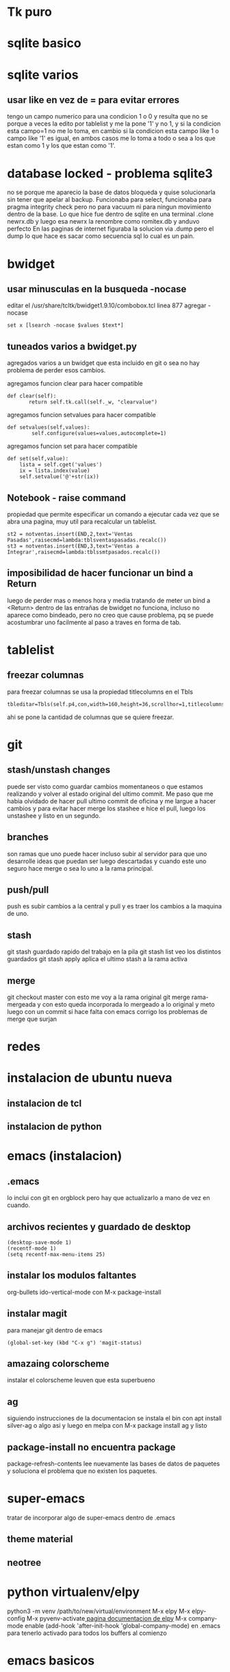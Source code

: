 * Tk puro
:PROPERTIES:
:URL:      https://www.tcl.tk/man/tcl8.6/TkCmd/contents.htm
:WGET_OPTIONS: --recursive -l 1
:ID:       e333f231-83aa-480c-a227-9e7b8b54ec7b
:ARCHIVED_AT: [[file:/home/hero/orgblok/data/e3/33f231-83aa-480c-a227-9e7b8b54ec7b/2016-11-06T19:41:57Z/][2016-11-06T19:41:57Z]]
:END:
* sqlite basico
:PROPERTIES:
:WGET_OPTIONS: --recursive -l 2
:URL:      http://sqlite.org/lang.html
:ID:       66d82183-6d35-4140-8324-38ad3da4276e
:ARCHIVED_AT: [[file:/home/hero/orgblok/data/66/d82183-6d35-4140-8324-38ad3da4276e/2016-11-06T19:48:22Z/][2016-11-06T19:48:22Z]]
:END:
* sqlite varios
** usar like en vez de = para evitar errores
tengo un campo numerico para una condicion 1 o 0
y resulta que no se porque a veces la edito por tablelist y me la pone
'1' y no 1, y si la condicion esta campo=1 no me lo toma, en cambio si
la condicion esta campo like 1 o campo like '1' es igual, en ambos
casos me lo toma a todo o sea a los que estan como 1 y los que estan
como '1'.
* database locked - problema sqlite3
no se porque me aparecio la base de datos bloqueda y quise
solucionarla sin tener que apelar al backup.
Funcionaba para select, funcionaba para pragma integrity check pero no
para vacuum ni para ningun movimiento dentro de la base.
Lo que hice fue dentro de sqlite en una terminal
.clone newrx.db y luego esa newrx la renombre como romitex.db y anduvo
perfecto
En las paginas de internet figuraba la solucion via .dump pero el dump
lo que hace es sacar como secuencia sql lo cual es un pain.
* bwidget
** usar minusculas en la busqueda -nocase
editar el /usr/share/tcltk/bwidget1.9.10/combobox.tcl
linea 877 agregar -nocase
#+BEGIN_EXAMPLE
set x [lsearch -nocase $values $text*]
#+END_EXAMPLE
** tuneados varios a bwidget.py
agregados varios a un bwidget que esta incluido en git o sea no hay
problema de perder esos cambios.

agregamos funcion clear para hacer compatible
#+BEGIN_EXAMPLE
 def clear(self):
        return self.tk.call(self._w, "clearvalue")
#+END_EXAMPLE
agregamos funcion setvalues para hacer compatible
#+BEGIN_EXAMPLE
def setvalues(self,values):
        self.configure(values=values,autocomplete=1)
#+END_EXAMPLE
agregamos funcion set para hacer compatible
#+BEGIN_EXAMPLE
    def set(self,value):
        lista = self.cget('values')
        ix = lista.index(value)
        self.setvalue('@'+str(ix))
#+END_EXAMPLE
** Notebook - raise command
propiedad que permite especificar un comando a ejecutar cada vez que
se abra una pagina, muy util para recalcular un tablelist.
#+BEGIN_EXAMPLE
st2 = notventas.insert(END,2,text='Ventas Pasadas',raisecmd=lambda:tblsventaspasadas.recalc())
st3 = notventas.insert(END,3,text='Ventas a Integrar',raisecmd=lambda:tblssmtpasados.recalc())
#+END_EXAMPLE
** imposibilidad de hacer funcionar un bind a Return
luego de perder mas o menos hora y media tratando de meter un bind a
<Return> dentro de las entrañas de bwidget no funciona, incluso no
aparece como bindeado, pero no creo que cause problema, pq se puede
acostumbrar uno facilmente al paso a traves en forma de tab.
* tablelist
** freezar columnas
para freezar columnas se usa la propiedad titlecolumns en el Tbls
#+BEGIN_EXAMPLE
tbleditar=Tbls(self.p4,con,width=160,height=36,scrollhor=1,titlecolumns=1)
#+END_EXAMPLE
ahi se pone la cantidad de columnas que se quiere freezar.
* git
** stash/unstash changes
puede ser visto como guardar cambios momentaneos o que estamos
realizando y volver al estado original del ultimo commit. Me paso que
me habia olvidado de hacer pull ultimo commit de oficina y me largue a
hacer cambios y para evitar hacer merge los stashee e hice el pull,
luego los unstashee y listo en un segundo.
** branches
son ramas que uno puede hacer incluso subir al servidor para que uno
desarrolle ideas que puedan ser luego descartadas y cuando este uno
seguro hace merge o sea lo uno a la rama principal.
** push/pull
push es subir cambios a la central y pull y es traer los cambios a la
maquina de uno.
** stash
git stash
guardado rapido del trabajo en la pila
git stash list
veo los distintos guardados
git stash apply
aplica el ultimo stash a la rama activa
** merge 
git checkout master
con esto me voy a la rama original 
git merge rama-mergeada
y con esto queda incorporada lo mergeado a lo original
y meto luego con un commit si hace falta
con emacs corrigo los problemas de merge que surjan

* redes 
* instalacion de ubuntu nueva
** instalacion de tcl
** instalacion de python
* emacs (instalacion)
** .emacs
lo inclui con git en orgblock pero hay que actualizarlo a mano de vez
en cuando.
** archivos recientes y guardado de desktop
#+BEGIN_EXAMPLE
(desktop-save-mode 1)
(recentf-mode 1)
(setq recentf-max-menu-items 25)
#+END_EXAMPLE
** instalar los modulos faltantes
org-bullets
ido-vertical-mode
con M-x package-install
** instalar magit 
para manejar git dentro de emacs
#+BEGIN_EXAMPLE
(global-set-key (kbd "C-x g") 'magit-status)
#+END_EXAMPLE
** amazaing colorscheme
instalar el colorscheme leuven que esta superbueno
** ag
siguiendo instrucciones de la documentacion
se instala el bin con apt install silver-ag o algo asi
y luego en melpa con M-x package install ag
y listo
** package-install no encuentra package
package-refresh-contents 
lee nuevamente las bases de datos de paquetes y soluciona el problema
que no existen los paquetes.


* super-emacs
tratar de incorporar algo de super-emacs dentro de .emacs
** theme material
** neotree 
* python virtualenv/elpy
python3 -m venv /path/to/new/virtual/environment
M-x elpy
M-x elpy-config
M-x pyvenv-activate[[https://elpy.readthedocs.io/en/latest/ide.html][
pagina documentacion de elpy]]
M-x company-mode enable
(add-hook 'after-init-hook 'global-company-mode) en .emacs para
tenerlo activado para todos los buffers al comienzo


* emacs basicos
** busqueda de texto - search
C-s/ C-r
** occur
ag y pide el string a buscar
luego el directorio y da la ventana de busqueM-s o y luego te pide la
regexp para buscar (dandote una opcion a veces por default) y te
muestra todas las ocurrencias de esa cadena (parecido a ag) pero en el
mismo archivo, creo que tiene mas opciones para estudiar luego. las
opciones quedan en un buffer o sea que es regrosso.

** evaluar fichero Python
Cc-Cl
pide el nombre del fichero y solo con poner f-tab ya accedo a fichaje
asi que es muy rapido
eso si solo admite tener un solo proceso, asi que antes de lanzar uno
cerrar el anterior.

** borrar palabra
 M-d te borra la palabra siguiente lo cual es muy eficiente, y con
 control retroceso te borra la ultima palabra.

** theme
solarized light
no solo por las fonts en org, sino pq se ve el resaltado cuando voy a
copiar sino tambien los parentesis.


* orgmode
** listas planas
empiezan con + - o numero seguido de punto
se agrega otro item con 
+ item
+ alt enter y con
+ [ ] shift alt enter se le agrega checkbox
** checkboxs 
en listas planas con shift - alt - enter
poniendo la cookies [%] o [/] en cualquier parte del outline calcula
los checkboxs interiores
 

